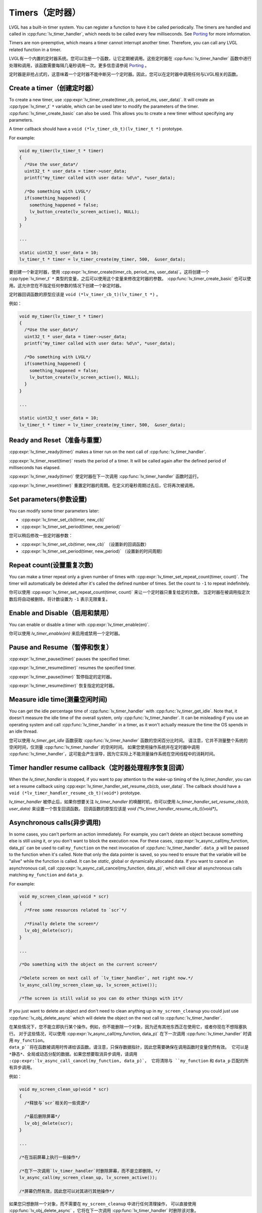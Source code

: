 .. _timer:

===============
Timers（定时器）
===============

.. raw:: html

   <details>
     <summary>显示原文</summary>

LVGL has a built-in timer system. You can register a function to have it
be called periodically. The timers are handled and called in
:cpp:func:`lv_timer_handler`, which needs to be called every few milliseconds.
See `Porting </porting/timer-handler>`__ for more information.

Timers are non-preemptive, which means a timer cannot interrupt another
timer. Therefore, you can call any LVGL related function in a timer.

.. raw:: html

   </details>
   <br>


LVGL有一个内置的定时器系统。您可以注册一个函数，让它定期被调用。这些定时器在 :cpp:func:`lv_timer_handler` 函数中进行处理和调用，该函数需要每隔几毫秒调用一次。更多信息请参阅 `Porting </porting/timer-handler>`__ 。

定时器是非抢占式的，这意味着一个定时器不能中断另一个定时器。因此，您可以在定时器中调用任何与LVGL相关的函数。


Create a timer（创建定时器）
***************************

.. raw:: html

   <details>
     <summary>显示原文</summary>

To create a new timer, use
:cpp:expr:`lv_timer_create(timer_cb, period_ms, user_data)`. It will create an
:cpp:type:`lv_timer_t` ``*`` variable, which can be used later to modify the
parameters of the timer. :cpp:func:`lv_timer_create_basic` can also be used.
This allows you to create a new timer without specifying any parameters.

A timer callback should have a ``void (*lv_timer_cb_t)(lv_timer_t *)``
prototype.

For example:

.. code:: c

   void my_timer(lv_timer_t * timer)
   {
     /*Use the user_data*/
     uint32_t * user_data = timer->user_data;
     printf("my_timer called with user data: %d\n", *user_data);

     /*Do something with LVGL*/
     if(something_happened) {
       something_happened = false;
       lv_button_create(lv_screen_active(), NULL);
     }
   }

   ...

   static uint32_t user_data = 10;
   lv_timer_t * timer = lv_timer_create(my_timer, 500,  &user_data);


.. raw:: html

   </details>
   <br>


要创建一个新定时器，使用 :cpp:expr:`lv_timer_create(timer_cb, period_ms, user_data)`。这将创建一个 :cpp:type:`lv_timer_t` ``*`` 类型的变量，之后可以使用这个变量来修改定时器的参数。 :cpp:func:`lv_timer_create_basic` 也可以使用。这允许您在不指定任何参数的情况下创建一个新定时器。

定时器回调函数的原型应该是 ``void (*lv_timer_cb_t)(lv_timer_t *)`` 。

例如：


.. code:: c

   void my_timer(lv_timer_t * timer)
   {
     /*Use the user_data*/
     uint32_t * user_data = timer->user_data;
     printf("my_timer called with user data: %d\n", *user_data);

     /*Do something with LVGL*/
     if(something_happened) {
       something_happened = false;
       lv_button_create(lv_screen_active(), NULL);
     }
   }

   ...

   static uint32_t user_data = 10;
   lv_timer_t * timer = lv_timer_create(my_timer, 500,  &user_data);



Ready and Reset（准备与重置）
*****************************

.. raw:: html

   <details>
     <summary>显示原文</summary>

:cpp:expr:`lv_timer_ready(timer)` makes a timer run on the next call of
:cpp:func:`lv_timer_handler`.

:cpp:expr:`lv_timer_reset(timer)` resets the period of a timer. It will be
called again after the defined period of milliseconds has elapsed.

.. raw:: html

   </details>
   <br>


:cpp:expr:`lv_timer_ready(timer)` 使定时器在下一次调用 :cpp:func:`lv_timer_handler` 函数时运行。

:cpp:expr:`lv_timer_reset(timer)` 重置定时器的周期。在定义的毫秒周期过去后，它将再次被调用。


Set parameters(参数设置)
************************

.. raw:: html

   <details>
     <summary>显示原文</summary>

You can modify some timer parameters later:

- :cpp:expr:`lv_timer_set_cb(timer, new_cb)`
- :cpp:expr:`lv_timer_set_period(timer, new_period)`


.. raw:: html

   </details>
   <br>


您可以稍后修改一些定时器参数：

- :cpp:expr:`lv_timer_set_cb(timer, new_cb)` （设置新的回调函数）
- :cpp:expr:`lv_timer_set_period(timer, new_period)` （设置新的时间周期）


Repeat count(设置重复次数)
*************************

.. raw:: html

   <details>
     <summary>显示原文</summary>

You can make a timer repeat only a given number of times with
:cpp:expr:`lv_timer_set_repeat_count(timer, count)`. The timer will
automatically be deleted after it's called the defined number of times.
Set the count to ``-1`` to repeat indefinitely.


.. raw:: html

   </details>
   <br>


你可以使用 :cpp:expr:`lv_timer_set_repeat_count(timer, count)` 来让一个定时器只重复给定的次数。
当定时器在被调用指定次数后将自动被删除。将计数设置为 ``-1`` 表示无限重复。


Enable and Disable（启用和禁用）
*******************************

.. raw:: html

   <details>
     <summary>显示原文</summary>

You can enable or disable a timer with :cpp:expr:`lv_timer_enable(en)`.

.. raw:: html

   </details>
   <br>


你可以使用 `lv_timer_enable(en)` 来启用或禁用一个定时器。


Pause and Resume（暂停和恢复）
******************************

.. raw:: html

   <details>
     <summary>显示原文</summary>

:cpp:expr:`lv_timer_pause(timer)` pauses the specified timer.

:cpp:expr:`lv_timer_resume(timer)` resumes the specified timer.

.. raw:: html

   </details>
   <br>


:cpp:expr:`lv_timer_pause(timer)` 暂停指定的定时器。

:cpp:expr:`lv_timer_resume(timer)` 恢复指定的定时器。


Measure idle time(测量空闲时间)
******************************

.. raw:: html

   <details>
     <summary>显示原文</summary>

You can get the idle percentage time of :cpp:func:`lv_timer_handler` with
:cpp:func:`lv_timer_get_idle`. Note that, it doesn't measure the idle time of
the overall system, only :cpp:func:`lv_timer_handler`. It can be misleading if
you use an operating system and call :cpp:func:`lv_timer_handler` in a timer, as
it won't actually measure the time the OS spends in an idle thread.

.. raw:: html

   </details>
   <br>


您可以使用 `lv_timer_get_idle` 函数获取 :cpp:func:`lv_timer_handler` 函数的空闲百分比时间。
请注意，它并不测量整个系统的空闲时间，仅测量 :cpp:func:`lv_timer_handler` 的空闲时间。
如果您使用操作系统并在定时器中调用 :cpp:func:`lv_timer_handler`，这可能会产生误导，因为它实际上不能测量操作系统在空闲线程中的消耗时间。


Timer handler resume callback（定时器处理程序恢复回调）
*****************************************************

.. raw:: html

   <details>
     <summary>显示原文</summary>

When the `lv_timer_handler` is stopped, if you want to pay attention to the wake-up
timing of the `lv_timer_handler`, you can set a resume callback using
:cpp:expr:`lv_timer_handler_set_resume_cb(cb, user_data)`.
The callback should have a ``void (*lv_timer_handler_resume_cb_t)(void*)`` prototype.

.. raw:: html

   </details>
   <br>


`lv_timer_handler` 被停止后，如果你想要关注 `lv_timer_handler` 的唤醒时机，你可以使用 `lv_timer_handler_set_resume_cb(cb, user_data)` 来设置一个恢复回调函数。
回调函数的原型应该是 `void (*lv_timer_handler_resume_cb_t)(void*)`。


Asynchronous calls(异步调用)
****************************

.. raw:: html

   <details>
     <summary>显示原文</summary>

In some cases, you can't perform an action immediately. For example, you
can't delete an object because something else is still using it, or you
don't want to block the execution now. For these cases,
:cpp:expr:`lv_async_call(my_function, data_p)` can be used to call
``my_function`` on the next invocation of :cpp:func:`lv_timer_handler`.
``data_p`` will be passed to the function when it's called. Note that
only the data pointer is saved, so you need to ensure that the variable
will be "alive" while the function is called. It can be *static*, global
or dynamically allocated data. If you want to cancel an asynchronous
call, call :cpp:expr:`lv_async_call_cancel(my_function, data_p)`, which will
clear all asynchronous calls matching ``my_function`` and ``data_p``.

For example:

.. code:: c

   void my_screen_clean_up(void * scr)
   {
     /*Free some resources related to `scr`*/

     /*Finally delete the screen*/
     lv_obj_delete(scr);
   }

   ...

   /*Do something with the object on the current screen*/

   /*Delete screen on next call of `lv_timer_handler`, not right now.*/
   lv_async_call(my_screen_clean_up, lv_screen_active());

   /*The screen is still valid so you can do other things with it*/


If you just want to delete an object and don't need to clean anything up
in ``my_screen_cleanup`` you could just use :cpp:func:`lv_obj_delete_async` which
will delete the object on the next call to :cpp:func:`lv_timer_handler`.


.. raw:: html

   </details>
   <br>


在某些情况下，您不能立即执行某个操作。例如，你不能删除一个对象，因为还有其他东西正在使用它，或者你现在不想阻塞执行。
对于这些情况，可以使用 :cpp:expr:`lv_async_call(my_function, data_p)` 在下一次调用 :cpp:func:`lv_timer_handler` 时调用 ``my_function``。
``data_p``将在函数被调用时传递给该函数。请注意，只保存数据指针，因此您需要确保在调用函数时变量仍然有效。
它可以是 *静态*、全局或动态分配的数据。如果您想要取消异步调用，请调用 :cpp:expr:`lv_async_call_cancel(my_function, data_p)`，
它将清除与 ``my_function`` 和 ``data_p`` 匹配的所有异步调用。

例如：

.. code:: c

   void my_screen_clean_up(void * scr)
   {
     /*释放与`scr`相关的一些资源*/

     /*最后删除屏幕*/
     lv_obj_delete(scr);
   }

   ...

   /*在当前屏幕上执行一些操作*/

   /*在下一次调用`lv_timer_handler`时删除屏幕，而不是立即删除。*/
   lv_async_call(my_screen_clean_up, lv_screen_active());

   /*屏幕仍然有效，因此您可以对其进行其他操作*/


如果您只想删除一个对象，而不需要在 ``my_screen_cleanup`` 中进行任何清理操作，
可以直接使用 :cpp:func:`lv_obj_delete_async` ，它将在下一次调用 :cpp:func:`lv_timer_handler` 时删除该对象。

.. _timer_api:

API
***
